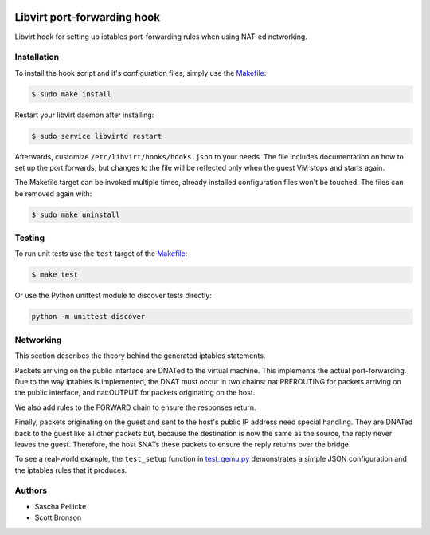 .. image:: https://travis-ci.org/saschpe/libvirt-hook-qemu.svg?branch=master
    :target: https://travis-ci.org/saschpe/libvirt-hook-qemu

Libvirt port-forwarding hook
============================

Libvirt hook for setting up iptables port-forwarding rules when using NAT-ed
networking.


Installation
------------

To install the hook script and it's configuration files, simply use the
Makefile_:

.. code-block:: bash

    $ sudo make install

Restart your libvirt daemon after installing:

.. code-block:: bash

    $ sudo service libvirtd restart

Afterwards, customize ``/etc/libvirt/hooks/hooks.json`` to your needs.
The file includes documentation on how to set up the port forwards, but
changes to the file will be reflected only when the guest VM stops and starts again.

The Makefile target can be invoked multiple times, already installed
configuration files won't be touched. The files can be removed again with:

.. code-block:: bash

    $ sudo make uninstall

Testing
-------

To run unit tests use the ``test`` target of the Makefile_:

.. code-block:: bash

    $ make test

Or use the Python unittest module to discover tests directly:

.. code-block:: python

    python -m unittest discover


Networking
----------

This section describes the theory behind the generated iptables statements.

Packets arriving on the public interface are DNATed to the virtual machine.
This implements the actual port-forwarding.  Due to the way iptables is
implemented, the DNAT must occur in two chains: nat:PREROUTING for packets
arriving on the public interface, and nat:OUTPUT for packets originating on
the host.

We also add rules to the FORWARD chain to ensure the responses return.

Finally, packets originating on the guest and sent to the host's public IP
address need special handling.  They are DNATed back to the guest like all
other packets but, because the destination is now the same as the source,
the reply never leaves the guest.  Therefore, the host SNATs these packets
to ensure the reply returns over the bridge.

To see a real-world example, the ``test_setup`` function in test_qemu.py_
demonstrates a simple JSON configuration and the iptables rules that it produces.


Authors
-------

- Sascha Peilicke
- Scott Bronson


.. _Makefile: Makefile
.. _test_qemu.py: test_qemu.py
